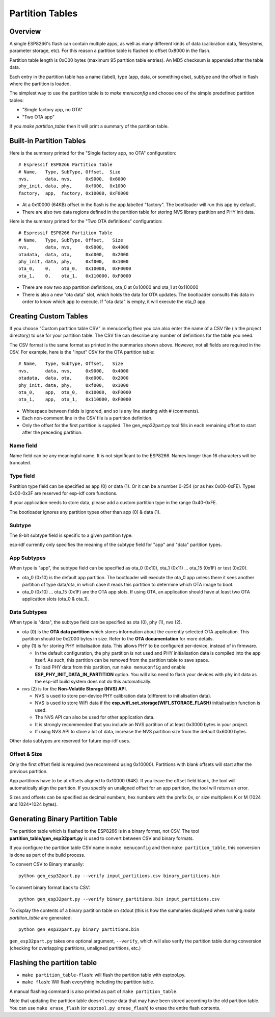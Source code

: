 Partition Tables
================

Overview
--------

A single ESP8266's flash can contain multiple apps, as well as many different kinds of data (calibration data, filesystems, parameter storage, etc). For this reason a partition table is flashed to offset 0x8000 in the flash.

Partition table length is 0xC00 bytes (maximum 95 partition table entries). An MD5 checksum is appended after the table data.

Each entry in the partition table has a name (label), type (app, data, or something else), subtype and the offset in flash where the partition is loaded.

The simplest way to use the partition table is to `make menuconfig` and choose one of the simple predefined partition tables:

* "Single factory app, no OTA"
* "Two OTA app"

If you `make partition_table` then it will print a summary of the partition table.

Built-in Partition Tables
-------------------------

Here is the summary printed for the "Single factory app, no OTA" configuration::

  # Espressif ESP8266 Partition Table
  # Name,   Type, SubType, Offset,  Size
  nvs,      data, nvs,     0x9000,  0x6000
  phy_init, data, phy,     0xf000,  0x1000
  factory,  app,  factory, 0x10000, 0xF0000

* At a 0x10000 (64KB) offset in the flash is the app labelled "factory". The bootloader will run this app by default.
* There are also two data regions defined in the partition table for storing NVS library partition and PHY init data.

Here is the summary printed for the "Two OTA definitions" configuration::

  # Espressif ESP8266 Partition Table
  # Name,   Type, SubType, Offset,   Size
  nvs,      data, nvs,     0x9000,   0x4000
  otadata,  data, ota,     0xd000,   0x2000
  phy_init, data, phy,     0xf000,   0x1000
  ota_0,    0,    ota_0,   0x10000,  0xF0000
  ota_1,    0,    ota_1,   0x110000, 0xF0000

* There are now two app partition definitions, ota_0 at 0x10000 and ota_1 at 0x110000
* There is also a new "ota data" slot, which holds the data for OTA updates. The bootloader consults this data in order to know which app to execute. If "ota data" is empty, it will execute the ota_0 app.

Creating Custom Tables
----------------------

If you choose "Custom partition table CSV" in menuconfig then you can also enter the name of a CSV file (in the project directory) to use for your partition table. The CSV file can describe any number of definitions for the table you need.

The CSV format is the same format as printed in the summaries shown above. However, not all fields are required in the CSV. For example, here is the "input" CSV for the OTA partition table::

  # Name,   Type, SubType, Offset,   Size
  nvs,      data, nvs,     0x9000,   0x4000
  otadata,  data, ota,     0xd000,   0x2000
  phy_init, data, phy,     0xf000,   0x1000
  ota_0,    app,  ota_0,   0x10000,  0xF0000
  ota_1,    app,  ota_1,   0x110000, 0xF0000

* Whitespace between fields is ignored, and so is any line starting with # (comments).
* Each non-comment line in the CSV file is a partition definition.
* Only the offset for the first partition is supplied. The gen_esp32part.py tool fills in each remaining offset to start after the preceding partition.

Name field
~~~~~~~~~~

Name field can be any meaningful name. It is not significant to the ESP8266. Names longer than 16 characters will be truncated.

Type field
~~~~~~~~~~

Partition type field can be specified as app (0) or data (1). Or it can be a number 0-254 (or as hex 0x00-0xFE). Types 0x00-0x3F are reserved for esp-idf core functions.

If your application needs to store data, please add a custom partition type in the range 0x40-0xFE.

The bootloader ignores any partition types other than app (0) & data (1).

Subtype
~~~~~~~

The 8-bit subtype field is specific to a given partition type.

esp-idf currently only specifies the meaning of the subtype field for "app" and "data" partition types.

App Subtypes
~~~~~~~~~~~~

When type is "app", the subtype field can be specified as ota_0 (0x10), ota_1 (0x11) ... ota_15 (0x1F) or test (0x20).

- ota_0 (0x10) is the default app partition. The bootloader will execute the ota_0 app unless there it sees another partition of type data/ota, in which case it reads this partition to determine which OTA image to boot.

- ota_0 (0x10) ... ota_15 (0x1F) are the OTA app slots. If using OTA, an application should have at least two OTA application slots (ota_0 & ota_1).

Data Subtypes
~~~~~~~~~~~~~

When type is "data", the subtype field can be specified as ota (0), phy (1), nvs (2).

- ota (0) is the **OTA data partition** which stores information about the currently selected OTA application. This partition should be 0x2000 bytes in size. Refer to the **OTA documentation** for more details.
- phy (1) is for storing PHY initialisation data. This allows PHY to be configured per-device, instead of in firmware.

  - In the default configuration, the phy partition is not used and PHY initialisation data is compiled into the app itself. As such, this partition can be removed from the partition table to save space.
  - To load PHY data from this partition, run ``make menuconfig`` and enable **ESP_PHY_INIT_DATA_IN_PARTITION** option. You will also need to flash your devices with phy init data as the esp-idf build system does not do this automatically.
- nvs (2) is for the **Non-Volatile Storage (NVS) API**.

  - NVS is used to store per-device PHY calibration data (different to initialisation data).
  - NVS is used to store WiFi data if the **esp_wifi_set_storage(WIFI_STORAGE_FLASH)** initialisation function is used.
  - The NVS API can also be used for other application data.
  - It is strongly recommended that you include an NVS partition of at least 0x3000 bytes in your project.
  - If using NVS API to store a lot of data, increase the NVS partition size from the default 0x6000 bytes.

Other data subtypes are reserved for future esp-idf uses.

Offset & Size
~~~~~~~~~~~~~

Only the first offset field is required (we recommend using 0x10000). Partitions with blank offsets will start after the previous partition.

App partitions have to be at offsets aligned to 0x10000 (64K). If you leave the offset field blank, the tool will automatically align the partition. If you specify an unaligned offset for an app partition, the tool will return an error.

Sizes and offsets can be specified as decimal numbers, hex numbers with the prefix 0x, or size multipliers K or M (1024 and 1024*1024 bytes).

Generating Binary Partition Table
---------------------------------

The partition table which is flashed to the ESP8266 is in a binary format, not CSV. The tool **partition_table/gen_esp32part.py** is used to convert between CSV and binary formats.

If you configure the partition table CSV name in ``make menuconfig`` and then ``make partition_table``, this conversion is done as part of the build process.

To convert CSV to Binary manually::

  python gen_esp32part.py --verify input_partitions.csv binary_partitions.bin

To convert binary format back to CSV::

  python gen_esp32part.py --verify binary_partitions.bin input_partitions.csv

To display the contents of a binary partition table on stdout (this is how the summaries displayed when running `make partition_table` are generated::

  python gen_esp32part.py binary_partitions.bin

``gen_esp32part.py`` takes one optional argument, ``--verify``, which will also verify the partition table during conversion (checking for overlapping partitions, unaligned partitions, etc.)

Flashing the partition table
----------------------------

* ``make partition_table-flash``: will flash the partition table with esptool.py.
* ``make flash``: Will flash everything including the partition table.

A manual flashing command is also printed as part of ``make partition_table``.

Note that updating the partition table doesn't erase data that may have been stored according to the old partition table. You can use ``make erase_flash`` (or ``esptool.py erase_flash``) to erase the entire flash contents.